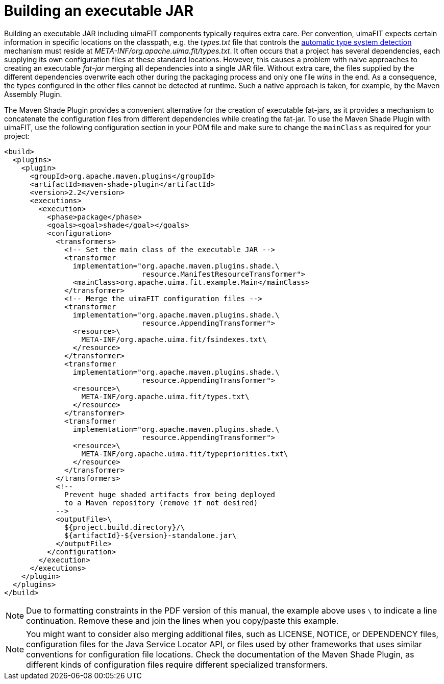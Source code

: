 // Licensed to the Apache Software Foundation (ASF) under one
// or more contributor license agreements. See the NOTICE file
// distributed with this work for additional information
// regarding copyright ownership. The ASF licenses this file
// to you under the Apache License, Version 2.0 (the
// "License"); you may not use this file except in compliance
// with the License. You may obtain a copy of the License at
//
// http://www.apache.org/licenses/LICENSE-2.0
//
// Unless required by applicable law or agreed to in writing,
// software distributed under the License is distributed on an
// "AS IS" BASIS, WITHOUT WARRANTIES OR CONDITIONS OF ANY
// KIND, either express or implied. See the License for the
// specific language governing permissions and limitations
// under the License.

[[_ugr.tools.uimafit.packaging]]
= Building an executable JAR

Building an executable JAR including uimaFIT components typically requires extra care.
Per convention, uimaFIT expects certain information in specific locations on the classpath, e.g.
the [path]_types.txt_ file that controls the <<_ugr.tools.uimafit.packaging,automatic type system detection>> mechanism must reside at [path]_META-INF/org.apache.uima.fit/types.txt_.
It often occurs that a project has several dependencies, each supplying its own configuration files at these standard locations.
However, this causes a problem with naive approaches to creating an executable _fat-jar_ merging all dependencies into a single JAR file.
Without extra care, the files supplied by the different dependencies overwrite each other during the packaging process and only one file _wins_ in the end.
As a consequence, the types configured in the other files cannot be detected at runtime.
Such a native approach is taken, for example, by the Maven Assembly Plugin.

The Maven Shade Plugin provides a convenient alternative for the creation of executable fat-jars, as it provides a mechanism to concatenate the configuration files from different dependencies while creating the fat-jar.
To use the Maven Shade Plugin with uimaFIT, use the following configuration section in your POM file and make sure to change the `mainClass` as required for your project:

[source,xml]
----
<build>
  <plugins>
    <plugin>
      <groupId>org.apache.maven.plugins</groupId>
      <artifactId>maven-shade-plugin</artifactId>
      <version>2.2</version>
      <executions>
        <execution>
          <phase>package</phase>
          <goals><goal>shade</goal></goals>
          <configuration>
            <transformers>
              <!-- Set the main class of the executable JAR -->
              <transformer
                implementation="org.apache.maven.plugins.shade.\
                                resource.ManifestResourceTransformer">
                <mainClass>org.apache.uima.fit.example.Main</mainClass>
              </transformer>
              <!-- Merge the uimaFIT configuration files -->
              <transformer
                implementation="org.apache.maven.plugins.shade.\
                                resource.AppendingTransformer">
                <resource>\
                  META-INF/org.apache.uima.fit/fsindexes.txt\
                </resource>
              </transformer>
              <transformer
                implementation="org.apache.maven.plugins.shade.\
                                resource.AppendingTransformer">
                <resource>\
                  META-INF/org.apache.uima.fit/types.txt\
                </resource>
              </transformer>
              <transformer
                implementation="org.apache.maven.plugins.shade.\
                                resource.AppendingTransformer">
                <resource>\
                  META-INF/org.apache.uima.fit/typepriorities.txt\
                </resource>
              </transformer>
            </transformers>
            <!-- 
              Prevent huge shaded artifacts from being deployed
              to a Maven repository (remove if not desired) 
            -->
            <outputFile>\
              ${project.build.directory}/\
              ${artifactId}-${version}-standalone.jar\
            </outputFile>
          </configuration>
        </execution>
      </executions>
    </plugin>
  </plugins>
</build>
----

[NOTE]
====
Due to formatting constraints in the PDF version of this manual, the example above uses `\` to indicate a line continuation.
Remove these and join the lines when you copy/paste this example.
====

[NOTE]
====
You might want to consider also merging additional files, such as LICENSE, NOTICE, or DEPENDENCY files,  configuration files for the Java Service Locator API, or  files used by other frameworks that uses similar conventions for configuration file locations.
Check the documentation of the Maven Shade Plugin, as different kinds of configuration files require different specialized transformers.
====